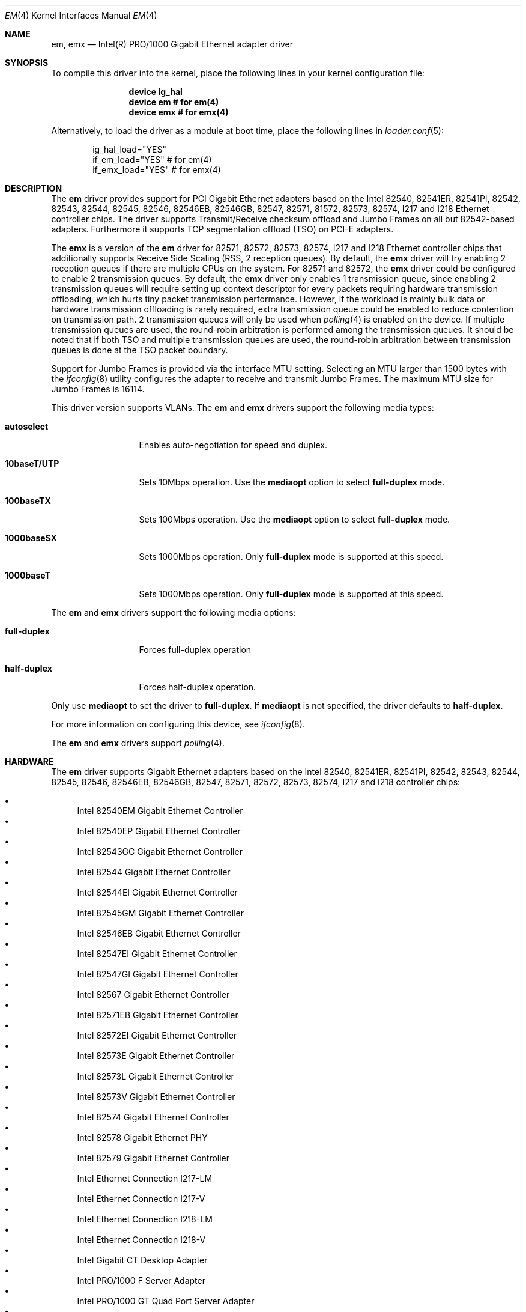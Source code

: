 .\" Copyright (c) 2001-2003, Intel Corporation
.\" All rights reserved.
.\"
.\" Redistribution and use in source and binary forms, with or without
.\" modification, are permitted provided that the following conditions are met:
.\"
.\" 1. Redistributions of source code must retain the above copyright notice,
.\"    this list of conditions and the following disclaimer.
.\"
.\" 2. Redistributions in binary form must reproduce the above copyright
.\"    notice, this list of conditions and the following disclaimer in the
.\"    documentation and/or other materials provided with the distribution.
.\"
.\" 3. Neither the name of the Intel Corporation nor the names of its
.\"    contributors may be used to endorse or promote products derived from
.\"    this software without specific prior written permission.
.\"
.\" THIS SOFTWARE IS PROVIDED BY THE COPYRIGHT HOLDERS AND CONTRIBUTORS "AS IS"
.\" AND ANY EXPRESS OR IMPLIED WARRANTIES, INCLUDING, BUT NOT LIMITED TO, THE
.\" IMPLIED WARRANTIES OF MERCHANTABILITY AND FITNESS FOR A PARTICULAR PURPOSE
.\" ARE DISCLAIMED. IN NO EVENT SHALL THE COPYRIGHT OWNER OR CONTRIBUTORS BE
.\" LIABLE FOR ANY DIRECT, INDIRECT, INCIDENTAL, SPECIAL, EXEMPLARY, OR
.\" CONSEQUENTIAL DAMAGES (INCLUDING, BUT NOT LIMITED TO, PROCUREMENT OF
.\" SUBSTITUTE GOODS OR SERVICES; LOSS OF USE, DATA, OR PROFITS; OR BUSINESS
.\" INTERRUPTION) HOWEVER CAUSED AND ON ANY THEORY OF LIABILITY, WHETHER IN
.\" CONTRACT, STRICT LIABILITY, OR TORT (INCLUDING NEGLIGENCE OR OTHERWISE)
.\" ARISING IN ANY WAY OUT OF THE USE OF THIS SOFTWARE, EVEN IF ADVISED OF THE
.\" POSSIBILITY OF SUCH DAMAGE.
.\"
.\" * Other names and brands may be claimed as the property of others.
.\"
.\" $FreeBSD: src/share/man/man4/em.4,v 1.30 2008/10/06 21:55:53 simon Exp $
.\"
.Dd November 28, 2014
.Dt EM 4
.Os
.Sh NAME
.Nm em ,
.Nm emx
.Nd "Intel(R) PRO/1000 Gigabit Ethernet adapter driver"
.Sh SYNOPSIS
To compile this driver into the kernel,
place the following lines in your
kernel configuration file:
.Bd -ragged -offset indent
.Cd "device ig_hal"
.Cd "device em  # for em(4)"
.Cd "device emx # for emx(4)"
.Ed
.Pp
Alternatively, to load the driver as a
module at boot time, place the following lines in
.Xr loader.conf 5 :
.Bd -literal -offset indent
ig_hal_load="YES"
if_em_load="YES"  # for em(4)
if_emx_load="YES" # for emx(4)
.Ed
.Sh DESCRIPTION
The
.Nm
driver provides support for PCI Gigabit Ethernet adapters based on
the Intel 82540, 82541ER, 82541PI, 82542, 82543, 82544, 82545, 82546,
82546EB, 82546GB, 82547, 82571, 81572, 82573, 82574, I217 and I218
Ethernet controller chips.
The driver supports Transmit/Receive checksum offload
and Jumbo Frames on all but 82542-based adapters.
Furthermore it supports TCP segmentation offload (TSO) on PCI-E adapters.
.Pp
The
.Nm emx
is a version of the
.Nm em
driver for 82571, 82572, 82573, 82574, I217 and I218 Ethernet controller chips
that additionally supports Receive Side Scaling (RSS, 2 reception queues).
By default,
the
.Nm emx
driver will try enabling 2 reception queues
if there are multiple CPUs on the system.
For 82571 and 82572,
the
.Nm emx
driver could be configured to enable 2 transmission queues.
By default,
the
.Nm emx
driver only enables 1 transmission queue,
since enabling 2 transmission queues will require setting up context
descriptor for every packets requiring hardware transmission offloading,
which hurts tiny packet transmission performance.
However,
if the workload is mainly bulk data
or hardware transmission offloading is rarely required,
extra transmission queue could be enabled to reduce contention on
transmission path.
2 transmission queues will only be used when
.Xr polling 4
is enabled on the device.
If multiple transmission queues are used,
the round-robin arbitration is performed among the transmission queues.
It should be noted that
if both TSO and multiple transmission queues are used,
the round-robin arbitration between transmission queues is done
at the TSO packet boundary.
.Pp
.\"For questions related to hardware requirements,
.\"refer to the documentation supplied with your Intel PRO/1000 adapter.
.\"All hardware requirements listed apply to use with
.\".Dx .
.\".Pp
Support for Jumbo Frames is provided via the interface MTU setting.
Selecting an MTU larger than 1500 bytes with the
.Xr ifconfig 8
utility configures the adapter to receive and transmit Jumbo Frames.
The maximum MTU size for Jumbo Frames is 16114.
.Pp
This driver version supports VLANs.
The
.Nm
and
.Nm emx
drivers support the following media types:
.Bl -tag -width ".Cm 10baseT/UTP"
.It Cm autoselect
Enables auto-negotiation for speed and duplex.
.It Cm 10baseT/UTP
Sets 10Mbps operation.
Use the
.Cm mediaopt
option to select
.Cm full-duplex
mode.
.It Cm 100baseTX
Sets 100Mbps operation.
Use the
.Cm mediaopt
option to select
.Cm full-duplex
mode.
.It Cm 1000baseSX
Sets 1000Mbps operation.
Only
.Cm full-duplex
mode is supported at this speed.
.It Cm 1000baseT
Sets 1000Mbps operation.
Only
.Cm full-duplex
mode is supported at this speed.
.El
.Pp
The
.Nm
and
.Nm emx
drivers support the following media options:
.Bl -tag -width ".Cm full-duplex"
.It Cm full-duplex
Forces full-duplex operation
.It Cm half-duplex
Forces half-duplex operation.
.El
.Pp
Only use
.Cm mediaopt
to set the driver to
.Cm full-duplex .
If
.Cm mediaopt
is not specified, the driver defaults to
.Cm half-duplex .
.Pp
For more information on configuring this device, see
.Xr ifconfig 8 .
.Pp
The
.Nm
and
.Nm emx
drivers support
.Xr polling 4 .
.Sh HARDWARE
The
.Nm
driver supports Gigabit Ethernet adapters based on the Intel
82540, 82541ER, 82541PI, 82542, 82543, 82544, 82545, 82546, 82546EB,
82546GB, 82547, 82571, 82572, 82573, 82574, I217 and I218
controller chips:
.Pp
.Bl -bullet -compact
.It
Intel 82540EM Gigabit Ethernet Controller
.It
Intel 82540EP Gigabit Ethernet Controller
.It
Intel 82543GC Gigabit Ethernet Controller
.It
Intel 82544 Gigabit Ethernet Controller
.It
Intel 82544EI Gigabit Ethernet Controller
.It
Intel 82545GM Gigabit Ethernet Controller
.It
Intel 82546EB Gigabit Ethernet Controller
.It
Intel 82547EI Gigabit Ethernet Controller
.It
Intel 82547GI Gigabit Ethernet Controller
.It
Intel 82567 Gigabit Ethernet Controller
.It
Intel 82571EB Gigabit Ethernet Controller
.It
Intel 82572EI Gigabit Ethernet Controller
.It
Intel 82573E Gigabit Ethernet Controller
.It
Intel 82573L Gigabit Ethernet Controller
.It
Intel 82573V Gigabit Ethernet Controller
.It
Intel 82574 Gigabit Ethernet Controller
.It
Intel 82578 Gigabit Ethernet PHY
.It
Intel 82579 Gigabit Ethernet Controller
.It
Intel Ethernet Connection I217-LM
.It
Intel Ethernet Connection I217-V
.It
Intel Ethernet Connection I218-LM
.It
Intel Ethernet Connection I218-V
.It
Intel Gigabit CT Desktop Adapter
.It
Intel PRO/1000 F Server Adapter
.It
Intel PRO/1000 GT Quad Port Server Adapter
.It
Intel PRO/1000 MF Dual Port Server Adapter
.It
Intel PRO/1000 MF Server Adapter
.It
Intel PRO/1000 MF Server Adapter (LX)
.It
Intel PRO/1000 MT Dual Port Server Adapter
.It
Intel PRO/1000 MT Quad Port Server Adapter
.It
Intel PRO/1000 MT Server Adapter
.It
Intel PRO/1000 PF Dual Port Server Adapter
.It
Intel PRO/1000 PF Quad Port Server Adapter
.It
Intel PRO/1000 PF Server Adapter
.It
Intel PRO/1000 PT Dual Port Server Adapter
.It
Intel PRO/1000 PT Quad Port Low Profile Server Adapter
.It
Intel PRO/1000 PT Quad Port Server Adapter
.It
Intel PRO/1000 PT Server Adapter
.It
Intel PRO/1000 T Server Adapter
.It
Intel PRO/1000 XT Low Profile Server Adapter
.It
Intel PRO/1000 XT Server Adapter
.El
.Pp
The
.Nm emx
driver supports Gigabit Ethernet adapters based on the Intel
82571, 82572, 82573, 82574, I217 and I218 controller chips.
.Sh TUNABLES
Tunables can be set at the
.Xr loader 8
prompt before booting the kernel or stored in
.Xr loader.conf 5 .
.Em Y
is the device unit number.
.Bl -tag -width "hw.em.int_throttle_ceil"
.It Va hw.em.int_throttle_ceil
Hardware interrupt throttling rate.
The default value is 6000Hz.
This tunable also applies to
.Nm emx .
.Nm emx
has a per device tunable
.Va hw.emxY.int_throttle_ceil ,
which serves the same purpose.
.It Va hw.em.rxd
Number of receive descriptors allocated by the driver.
The default value is 512.
The 82542 and 82543-based adapters can handle up to 256 descriptors,
while others can have up to 4096.
This tunable also applies to
.Nm emx .
.Nm emx
has a per device tunable
.Va hw.emxY.rxd ,
which serves the same purpose.
.It Va hw.em.txd
Number of transmit descriptors allocated by the driver.
The default value is 512.
The 82542 and 82543-based adapters can handle up to 256 descriptors,
while others can have up to 4096.
This tunable also applies to
.Nm emx .
.Nm emx
has a per device tunable
.Va hw.emxY.txd ,
which serves the same purpose.
.It Va hw.em.msi.enable Va hw.emY.msi.enable
By default, the driver will use MSI if it is supported.
This behavior can be turned off by setting these tunable to 0.
These tunables also applies to
.Nm emx .
.It Va hw.emY.msi.cpu
If MSI is used,
it specifies the MSI's target CPU.
This tunable also applies to
.Nm emx .
.It Va hw.emY.irq.unshared
If legacy interrupt is used,
by default,
the driver assumes the interrupt could be shared.
Setting this tunable to 1 allows the driver to
perform certain optimization based on the knowledge
that the interrupt is not shared.
These tunables also applies to
.Nm emx .
.It Va hw.emx.rxr Va hw.emxY.rxr
This tunable specifies the number of reception queues could be enabled.
Maximum allowed value for these tunables is 2.
Setting these tunables to 0 allows the driver to enable reception
queues based on the number of CPUs.
The default value is 0.
.It Va hw.emx.txr Va hw.emxY.txr
These tunables only take effect on 82571 and 82572.
This tunable specifies the number of transmission queues could be enabled.
Maximum allowed value for these tunables is 2.
Setting these tunables to 0 allows the driver to enable transmission
queues based on the number of CPUs.
The default value is 1.
.It Va hw.emxY.npoll.rxoff
This tunable specifies the leading target CPU for reception queues
.Xr polling 4
processing.
The value specificed must be aligned to the number of reception queues enabled
and must be less than the power of 2 number of CPUs.
.It Va hw.emxY.npoll.rxoff
This tunable specifies the leading target CPU for transmission queues
.Xr polling 4
processing.
The value specificed must be aligned to the number of transmission queues
enabled
and must be less than the power of 2 number of CPUs.
.El
.Sh MIB Variables
A number of per-interface variables are implemented in the
.Va dev.emx. Ns Em Y
or
.Va dev.em. Ns Em Y
branch of the
.Xr sysctl 3
MIB.
.Bl -tag -width "int_throttle_ceil"
.It Va rxd
Number of reception descriptors enabled (read-only).
Use the tunable
.Va hw.em.rxd
or
.Va hw.emY.rxd
to configure it.
.It Va txd
Number of transmission descriptors enabled (read-only).
Use the tunable
.Va hw.em.txd
or
.Va hw.emY.txd
to configure it.
.It Va int_throttle_ceil
See the tunable
.Va hw.em.int_throttle_ceil .
.It Va int_tx_nsegs
This value controls how many transmit descriptors should be consumed
by the hardware before the hardware generates a transmit interrupt.
The default value is 1/16 of the number of transmit descriptors.
If
.Xr polling 4
is not used on the hardware and
the major part of the transmitted data are bulk data,
this value could safely be set to 1/2 of the number of transmit descriptors.
.It Va tx_wreg_nsegs
The number of transmission descriptors should be setup
before the hardware register is written.
Setting this value too high will have negative effect
on transmission timeliness.
Setting this value too low will hurt overall transmission due to
the frequent hardware register writing.
Default value is 8.
.It Va rx_ring_cnt
Number of reception queues enabled (read-only).
This sysctl only applies to
.Nm emx .
Use the tunable
.Va hw.emx.rxr
or
.Va hw.emxY.rxr
to configure it.
.It Va tx_ring_cnt
Number of transmission queues that can be enabled (read-only).
This sysctl only applies to
.Nm emx .
Use the tunable
.Va hw.emx.txr
or
.Va hw.emxY.txr
to configure it.
.It Va tx_ring_inuse
Number of transmission queues being used (read-only).
This sysctl only applies to
.Nm emx .
.It Va npoll_rxoff
See the tunable
.Va hw.emxY.npoll.rxoff .
The set value will take effect the next time
.Xr polling 4
is enabled on the device.
This sysctl only applies to
.Nm emx .
.It Va npoll_txoff
See the tunable
.Va hw.emxY.npoll.txoff .
The set value will take effect the next time
.Xr polling 4
is enabled on the device.
This sysctl only applies to
.Nm emx .
.El
.\".Sh SUPPORT
.\"For general information and support,
.\"go to the Intel support website at:
.\".Pa http://support.intel.com .
.\".Pp
.\"If an issue is identified with the released source code on the supported kernel
.\"with a supported adapter, email the specific information related to the
.\"issue to
.\".Aq Mt freebsdnic@mailbox.intel.com .
.Sh SEE ALSO
.Xr arp 4 ,
.Xr ifmedia 4 ,
.Xr netintro 4 ,
.Xr ng_ether 4 ,
.Xr polling 4 ,
.Xr vlan 4 ,
.Xr ifconfig 8
.Sh HISTORY
The
.Nm
device driver first appeared in
.Fx 4.4
and the
.Nm emx
driver first appeared in
.Dx 2.3 .
.Sh AUTHORS
.An -nosplit
The
.Nm
driver was written by
.An Intel Corporation Aq Mt freebsdnic@mailbox.intel.com .
.Pp
The
.Nm emx
driver was written by
.An Sepherosa Ziehau
(in parts based on
.Tn Intel Ap s ) .
